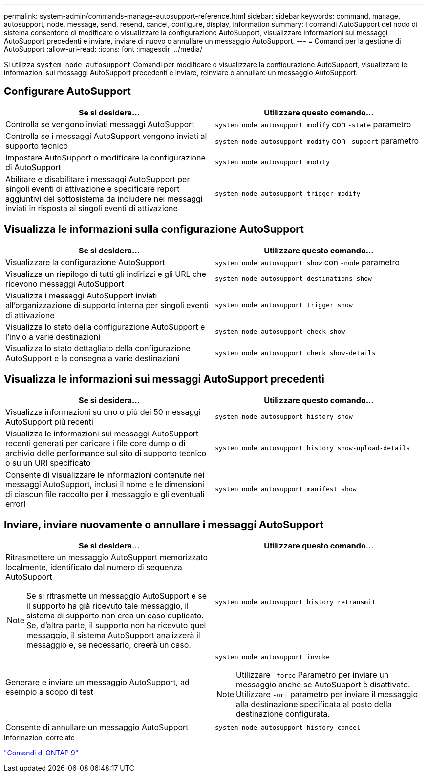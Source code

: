 ---
permalink: system-admin/commands-manage-autosupport-reference.html 
sidebar: sidebar 
keywords: command, manage, autosupport, node, message, send, resend, cancel, configure, display, information 
summary: I comandi AutoSupport del nodo di sistema consentono di modificare o visualizzare la configurazione AutoSupport, visualizzare informazioni sui messaggi AutoSupport precedenti e inviare, inviare di nuovo o annullare un messaggio AutoSupport. 
---
= Comandi per la gestione di AutoSupport
:allow-uri-read: 
:icons: font
:imagesdir: ../media/


[role="lead"]
Si utilizza `system node autosupport` Comandi per modificare o visualizzare la configurazione AutoSupport, visualizzare le informazioni sui messaggi AutoSupport precedenti e inviare, reinviare o annullare un messaggio AutoSupport.



== Configurare AutoSupport

|===
| Se si desidera... | Utilizzare questo comando... 


 a| 
Controlla se vengono inviati messaggi AutoSupport
 a| 
`system node autosupport modify` con `-state` parametro



 a| 
Controlla se i messaggi AutoSupport vengono inviati al supporto tecnico
 a| 
`system node autosupport modify` con `-support` parametro



 a| 
Impostare AutoSupport o modificare la configurazione di AutoSupport
 a| 
`system node autosupport modify`



 a| 
Abilitare e disabilitare i messaggi AutoSupport per i singoli eventi di attivazione e specificare report aggiuntivi del sottosistema da includere nei messaggi inviati in risposta ai singoli eventi di attivazione
 a| 
`system node autosupport trigger modify`

|===


== Visualizza le informazioni sulla configurazione AutoSupport

|===
| Se si desidera... | Utilizzare questo comando... 


 a| 
Visualizzare la configurazione AutoSupport
 a| 
`system node autosupport show` con `-node` parametro



 a| 
Visualizza un riepilogo di tutti gli indirizzi e gli URL che ricevono messaggi AutoSupport
 a| 
`system node autosupport destinations show`



 a| 
Visualizza i messaggi AutoSupport inviati all'organizzazione di supporto interna per singoli eventi di attivazione
 a| 
`system node autosupport trigger show`



 a| 
Visualizza lo stato della configurazione AutoSupport e l'invio a varie destinazioni
 a| 
`system node autosupport check show`



 a| 
Visualizza lo stato dettagliato della configurazione AutoSupport e la consegna a varie destinazioni
 a| 
`system node autosupport check show-details`

|===


== Visualizza le informazioni sui messaggi AutoSupport precedenti

|===
| Se si desidera... | Utilizzare questo comando... 


 a| 
Visualizza informazioni su uno o più dei 50 messaggi AutoSupport più recenti
 a| 
`system node autosupport history show`



 a| 
Visualizza le informazioni sui messaggi AutoSupport recenti generati per caricare i file core dump o di archivio delle performance sul sito di supporto tecnico o su un URI specificato
 a| 
`system node autosupport history show-upload-details`



 a| 
Consente di visualizzare le informazioni contenute nei messaggi AutoSupport, inclusi il nome e le dimensioni di ciascun file raccolto per il messaggio e gli eventuali errori
 a| 
`system node autosupport manifest show`

|===


== Inviare, inviare nuovamente o annullare i messaggi AutoSupport

|===
| Se si desidera... | Utilizzare questo comando... 


 a| 
Ritrasmettere un messaggio AutoSupport memorizzato localmente, identificato dal numero di sequenza AutoSupport

[NOTE]
====
Se si ritrasmette un messaggio AutoSupport e se il supporto ha già ricevuto tale messaggio, il sistema di supporto non crea un caso duplicato. Se, d'altra parte, il supporto non ha ricevuto quel messaggio, il sistema AutoSupport analizzerà il messaggio e, se necessario, creerà un caso.

==== a| 
`system node autosupport history retransmit`



 a| 
Generare e inviare un messaggio AutoSupport, ad esempio a scopo di test
 a| 
`system node autosupport invoke`

[NOTE]
====
Utilizzare `-force` Parametro per inviare un messaggio anche se AutoSupport è disattivato. Utilizzare `-uri` parametro per inviare il messaggio alla destinazione specificata al posto della destinazione configurata.

====


 a| 
Consente di annullare un messaggio AutoSupport
 a| 
`system node autosupport history cancel`

|===
.Informazioni correlate
http://docs.netapp.com/ontap-9/topic/com.netapp.doc.dot-cm-cmpr/GUID-5CB10C70-AC11-41C0-8C16-B4D0DF916E9B.html["Comandi di ONTAP 9"^]
